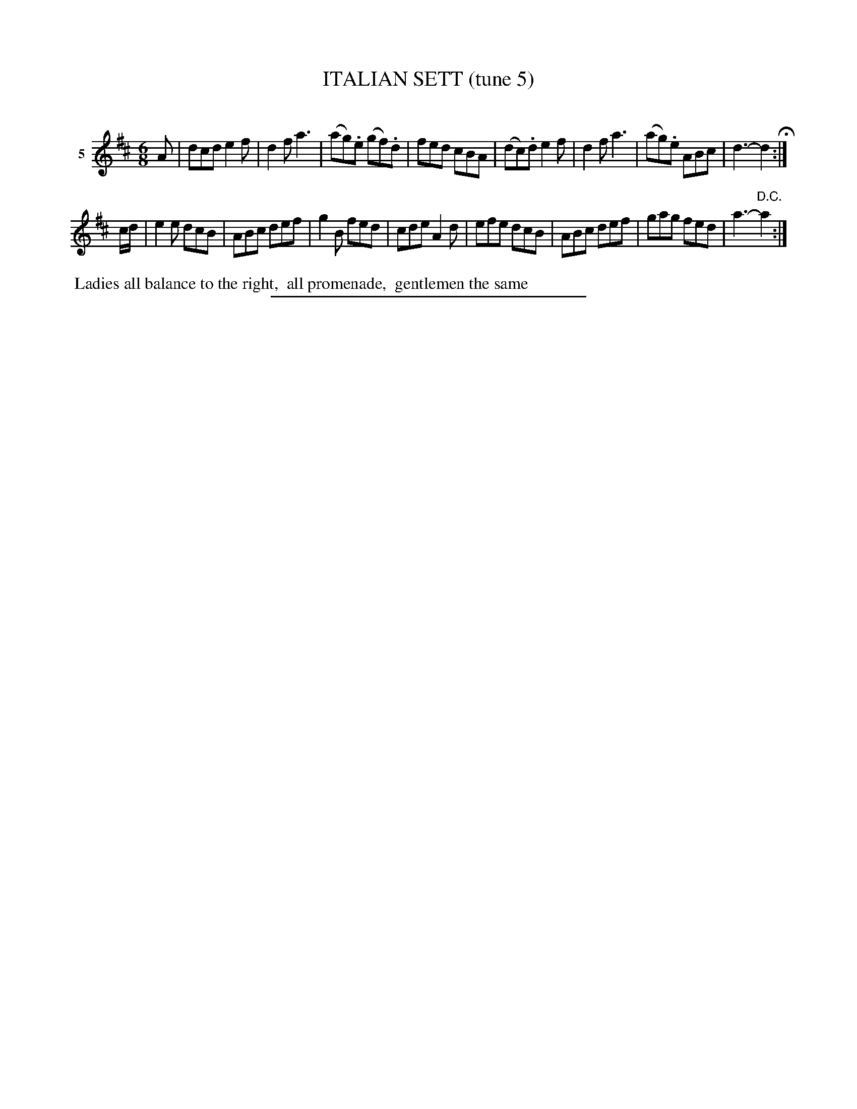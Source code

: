X: 21312
T: ITALIAN SETT (tune 5)
C:
%R: march, reel
B: Elias Howe "The Musician's Companion" 1843 p.131 #2
S: http://imslp.org/wiki/The_Musician's_Companion_(Howe,_Elias)
Z: 2015 John Chambers <jc:trillian.mit.edu>
M: 6/8
L: 1/8
K: D
% - - - - - - - - - - - - - - - - - - - - - - - - - - - - -
V: 1 name="5"
A |\
dcd e2f | d2f a3 | (ag).e (gf).d | fed cBA |\
(dc).d e2f | d2f a3 | (ag).e ABc | d3- d2 H:|
c/d/ |\
e2e dcB | ABc def | g2B fed | cde A2d |\
efe dcB | ABc def | gag fed | a3- "^D.C."a2 :|
% - - - - - - - - - - Dance description - - - - - - - - - -
%%begintext align
%% Ladies all balance to the right,
%% all promenade,
%% gentlemen the same
%%endtext
% - - - - - - - - - - - - - - - - - - - - - - - - - - - - -
%%sep 1 1 300
